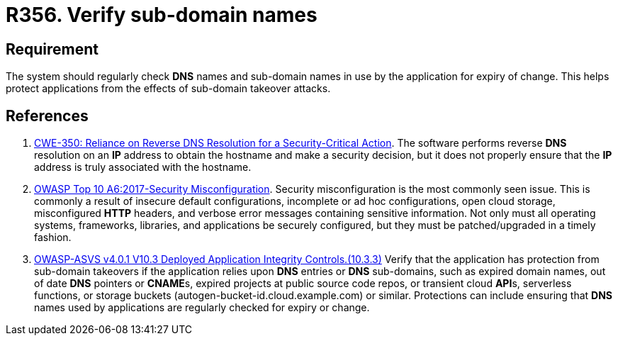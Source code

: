 :slug: rules/356/
:category: networks
:description: This requirement establishes the importance of establishing mechanisms against sub-domain takeover attacks.
:keywords: Sub-domain, Name, DNS, Takeover, ASVS, OWASP, CWE, Rules, Ethical Hacking, Pentesting
:rules: yes

= R356. Verify sub-domain names

== Requirement

The system should regularly check *DNS* names and sub-domain names in use by
the application for expiry of change.
This helps protect applications from the effects of sub-domain takeover
attacks.

== References

. [[r1]] link:https://cwe.mitre.org/data/definitions/350.html[CWE-350: Reliance on Reverse DNS Resolution for a Security-Critical Action].
The software performs reverse *DNS* resolution on an *IP* address to obtain the
hostname and make a security decision,
but it does not properly ensure that the *IP* address is truly associated with
the hostname.

. [[r2]] link:https://owasp.org/www-project-top-ten/OWASP_Top_Ten_2017/Top_10-2017_A6-Security_Misconfiguration[OWASP Top 10 A6:2017-Security Misconfiguration].
Security misconfiguration is the most commonly seen issue.
This is commonly a result of insecure default configurations,
incomplete or ad hoc configurations, open cloud storage,
misconfigured *HTTP* headers,
and verbose error messages containing sensitive information.
Not only must all operating systems, frameworks, libraries, and applications be
securely configured, but they must be patched/upgraded in a timely fashion.

. [[r3]] link:https://owasp.org/www-project-application-security-verification-standard/[OWASP-ASVS v4.0.1
V10.3 Deployed Application Integrity Controls.(10.3.3)]
Verify that the application has protection from sub-domain takeovers if the
application relies upon *DNS* entries or *DNS* sub-domains,
such as expired domain names, out of date *DNS* pointers or **CNAME**s,
expired projects at public source code repos, or transient cloud **API**s,
serverless functions, or storage buckets (autogen-bucket-id.cloud.example.com)
or similar.
Protections can include ensuring that *DNS* names used by applications are
regularly checked for expiry or change.
